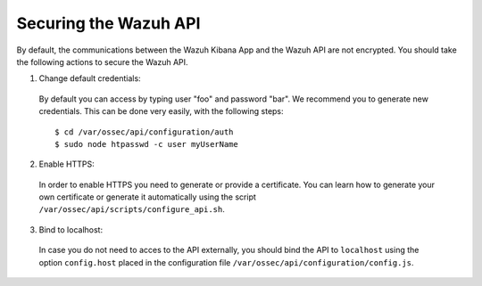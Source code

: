 .. _securing_api:

Securing the Wazuh API
======================

By default, the communications between the Wazuh Kibana App and the Wazuh API are not encrypted. You should take the following actions to secure the Wazuh API.

1. Change default credentials:

  By default you can access by typing user "foo" and password "bar". We recommend you to generate new credentials. This can be done very easily, with the following steps::

    $ cd /var/ossec/api/configuration/auth
    $ sudo node htpasswd -c user myUserName

2. Enable HTTPS:

  In order to enable HTTPS you need to generate or provide a certificate. You can learn how to generate your own certificate or generate it automatically using the script ``/var/ossec/api/scripts/configure_api.sh``.

3. Bind to localhost:

  In case you do not need to acces to the API externally, you should bind the API to ``localhost`` using the option ``config.host`` placed in the configuration file ``/var/ossec/api/configuration/config.js``.

